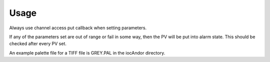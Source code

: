 =====
Usage
=====

Always use channel access put callback when setting parameters.

If any of the parameters set are out of range or fail in some way, then the PV will be put into alarm state. This should be checked after every PV set.

An example palette file for a TIFF file is GREY.PAL in the iocAndor directory.

.. contents:: Contents:
   :local:

